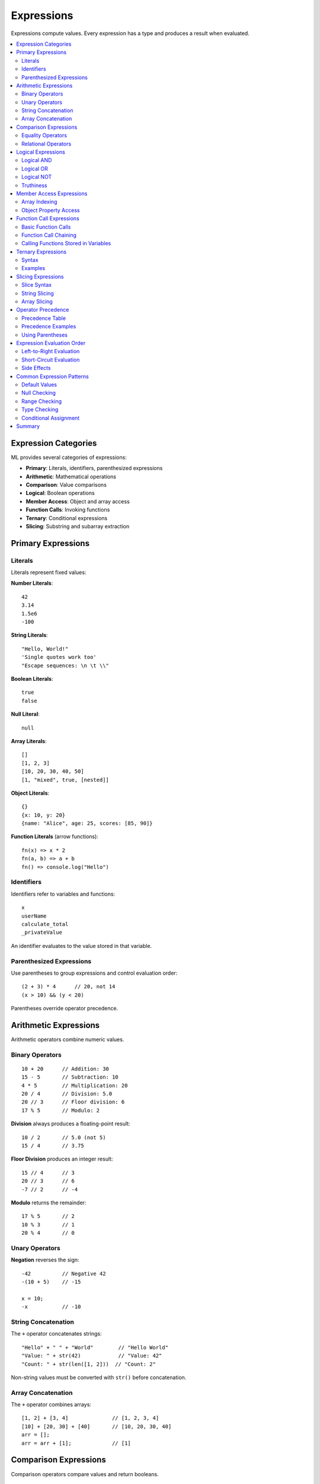 ===========
Expressions
===========

Expressions compute values. Every expression has a type and produces a result when evaluated.

.. contents::
   :local:
   :depth: 2

Expression Categories
=====================

ML provides several categories of expressions:

* **Primary**: Literals, identifiers, parenthesized expressions
* **Arithmetic**: Mathematical operations
* **Comparison**: Value comparisons
* **Logical**: Boolean operations
* **Member Access**: Object and array access
* **Function Calls**: Invoking functions
* **Ternary**: Conditional expressions
* **Slicing**: Substring and subarray extraction

Primary Expressions
===================

Literals
--------

Literals represent fixed values:

**Number Literals**::

    42
    3.14
    1.5e6
    -100

**String Literals**::

    "Hello, World!"
    'Single quotes work too'
    "Escape sequences: \n \t \\"

**Boolean Literals**::

    true
    false

**Null Literal**::

    null

**Array Literals**::

    []
    [1, 2, 3]
    [10, 20, 30, 40, 50]
    [1, "mixed", true, [nested]]

**Object Literals**::

    {}
    {x: 10, y: 20}
    {name: "Alice", age: 25, scores: [85, 90]}

**Function Literals** (arrow functions)::

    fn(x) => x * 2
    fn(a, b) => a + b
    fn() => console.log("Hello")

Identifiers
-----------

Identifiers refer to variables and functions::

    x
    userName
    calculate_total
    _privateValue

An identifier evaluates to the value stored in that variable.

Parenthesized Expressions
--------------------------

Use parentheses to group expressions and control evaluation order::

    (2 + 3) * 4      // 20, not 14
    (x > 10) && (y < 20)

Parentheses override operator precedence.

Arithmetic Expressions
======================

Arithmetic operators combine numeric values.

Binary Operators
----------------

::

    10 + 20      // Addition: 30
    15 - 5       // Subtraction: 10
    4 * 5        // Multiplication: 20
    20 / 4       // Division: 5.0
    20 // 3      // Floor division: 6
    17 % 5       // Modulo: 2

**Division** always produces a floating-point result:

::

    10 / 2       // 5.0 (not 5)
    15 / 4       // 3.75

**Floor Division** produces an integer result::

    15 // 4      // 3
    20 // 3      // 6
    -7 // 2      // -4

**Modulo** returns the remainder::

    17 % 5       // 2
    10 % 3       // 1
    20 % 4       // 0

Unary Operators
---------------

**Negation** reverses the sign::

    -42          // Negative 42
    -(10 + 5)    // -15

    x = 10;
    -x           // -10

String Concatenation
--------------------

The ``+`` operator concatenates strings::

    "Hello" + " " + "World"        // "Hello World"
    "Value: " + str(42)            // "Value: 42"
    "Count: " + str(len([1, 2]))  // "Count: 2"

Non-string values must be converted with ``str()`` before concatenation.

Array Concatenation
-------------------

The ``+`` operator combines arrays::

    [1, 2] + [3, 4]              // [1, 2, 3, 4]
    [10] + [20, 30] + [40]       // [10, 20, 30, 40]
    arr = [];
    arr = arr + [1];             // [1]

Comparison Expressions
======================

Comparison operators compare values and return booleans.

Equality Operators
------------------

::

    10 == 10     // true
    10 == 20     // false
    10 != 20     // true
    10 != 10     // false

**Type Matters**::

    42 == "42"       // false (different types)
    true == 1        // false (different types)
    null == null     // true

Relational Operators
--------------------

::

    10 < 20      // true
    15 > 10      // true
    10 <= 10     // true
    20 >= 30     // false

**String Comparison** (lexicographic order)::

    "apple" < "banana"     // true
    "cat" > "car"          // true
    "hello" == "hello"     // true

**Array Comparison**::

    [1, 2] == [1, 2]       // true
    [1, 2] == [2, 1]       // false

Logical Expressions
===================

Logical operators combine boolean values.

Logical AND
-----------

Returns ``true`` if both operands are truthy::

    true && true      // true
    true && false     // false
    false && true     // false
    false && false    // false

**Short-Circuit Evaluation**: If the left operand is falsy, the right operand is not evaluated::

    x > 0 && y / x > 10   // Safe: y/x only evaluated if x > 0

Logical OR
----------

Returns ``true`` if either operand is truthy::

    true || false     // true
    false || true     // true
    true || true      // true
    false || false    // false

**Short-Circuit Evaluation**: If the left operand is truthy, the right operand is not evaluated::

    hasValue || getDefaultValue()   // getDefaultValue() not called if hasValue is true

Logical NOT
-----------

Inverts a boolean value::

    !true       // false
    !false      // true
    !(x > 10)   // true if x <= 10

Truthiness
----------

Non-boolean values are coerced to boolean in logical contexts:

**Falsy Values**::

    false
    0
    ""           // Empty string
    null
    []           // Empty array

**Truthy Values**::

    true
    42           // Non-zero numbers
    "hello"      // Non-empty strings
    [1, 2]       // Non-empty arrays
    {x: 10}      // All objects
    fn(x) => x   // All functions

Example::

    x = 10;
    if (x) {                    // x is truthy
        console.log("Truthy");
    }

    arr = [];
    if (!arr) {                 // Empty array is falsy
        console.log("Empty");
    }

Member Access Expressions
==========================

Access elements of arrays and properties of objects.

Array Indexing
--------------

Use bracket notation with zero-based indices::

    arr = [10, 20, 30, 40];
    arr[0]      // 10 (first element)
    arr[2]      // 30 (third element)
    arr[3]      // 40 (last element)

**Negative Indices** are not supported in ML. Use positive indices only.

**Nested Arrays**::

    matrix = [[1, 2], [3, 4], [5, 6]];
    matrix[0]       // [1, 2]
    matrix[1][0]    // 3
    matrix[2][1]    // 6

Object Property Access
----------------------

**Dot Notation** for identifier keys::

    person = {name: "Alice", age: 25};
    person.name     // "Alice"
    person.age      // 25

**Bracket Notation** for string keys or computed names::

    person["name"]           // "Alice"

    key = "age";
    person[key]              // 25

**Nested Objects**::

    user = {
        profile: {
            email: "alice@example.com",
            location: {city: "Boston"}
        }
    };

    user.profile.email              // "alice@example.com"
    user.profile.location.city      // "Boston"

**Arrays in Objects**::

    student = {name: "Bob", scores: [85, 90, 78]};
    student.scores[0]       // 85
    student.scores[2]       // 78

**Objects in Arrays**::

    students = [
        {name: "Alice", grade: 85},
        {name: "Bob", grade: 92}
    ];

    students[0].name        // "Alice"
    students[1].grade       // 92

Function Call Expressions
==========================

Invoke functions with arguments.

Basic Function Calls
--------------------

::

    console.log("Hello");
    len([1, 2, 3])
    str(42)
    typeof(value)

**No Arguments**::

    getCurrentTime()
    getRandomNumber()

**Multiple Arguments**::

    add(10, 20)
    substring("hello", 0, 3)
    range(1, 10, 2)

Function Call Chaining
-----------------------

Chain calls on return values::

    str(len([1, 2, 3]))    // "3"

    value = getSomething().process().getResult();

Calling Functions Stored in Variables
--------------------------------------

Functions are first-class values::

    add = fn(a, b) => a + b;
    result = add(10, 20);    // 30

    operations = {
        multiply: fn(a, b) => a * b
    };
    operations.multiply(5, 6);   // 30

Ternary Expressions
===================

The ternary operator provides conditional expressions.

Syntax
------

::

    condition ? value_if_true : value_if_false

The condition is evaluated. If truthy, the first value is returned. Otherwise, the second value is returned.

Examples
--------

**Simple Ternary**::

    age = 20;
    status = age >= 18 ? "adult" : "minor";   // "adult"

**Nested Ternary**::

    score = 85;
    grade = score >= 90 ? "A" :
            score >= 80 ? "B" :
            score >= 70 ? "C" : "F";   // "B"

**In Function Calls**::

    console.log(x > 0 ? "Positive" : "Non-positive");

**Ternary in Expressions**::

    maxValue = a > b ? a : b;
    discount = isPremium ? price * 0.2 : price * 0.1;

Use ternary for simple conditionals. For complex logic, use ``if`` statements instead.

Slicing Expressions
===================

Extract subsequences from strings and arrays.

Slice Syntax
------------

::

    sequence[start:end]
    sequence[start:]
    sequence[:end]
    sequence[:]

* ``start``: Starting index (inclusive)
* ``end``: Ending index (exclusive)
* Omit ``start`` to begin at the start
* Omit ``end`` to continue to the end

String Slicing
--------------

::

    text = "Hello, World!";
    text[0:5]       // "Hello"
    text[7:12]      // "World"
    text[7:]        // "World!"
    text[:5]        // "Hello"
    text[:]         // "Hello, World!" (copy)

Array Slicing
-------------

::

    numbers = [10, 20, 30, 40, 50];
    numbers[1:4]    // [20, 30, 40]
    numbers[2:]     // [30, 40, 50]
    numbers[:3]     // [10, 20, 30]
    numbers[:]      // [10, 20, 30, 40, 50] (copy)

Slicing creates a new sequence without modifying the original.

Operator Precedence
===================

When expressions combine multiple operators, precedence determines evaluation order.

Precedence Table
----------------

From highest to lowest precedence:

.. list-table::
   :widths: 10 40 20 30
   :header-rows: 1

   * - Level
     - Operators
     - Associativity
     - Example
   * - 1
     - ``()`` ``[]`` ``.``
     - Left to right
     - ``arr[i].prop``
   * - 2
     - ``!`` ``-`` (unary)
     - Right to left
     - ``!isActive``
   * - 3
     - ``*`` ``/`` ``//`` ``%``
     - Left to right
     - ``3 * 4 / 2``
   * - 4
     - ``+`` ``-``
     - Left to right
     - ``10 + 20 - 5``
   * - 5
     - ``<`` ``>`` ``<=`` ``>=``
     - Left to right
     - ``x > 10``
   * - 6
     - ``==`` ``!=``
     - Left to right
     - ``a == b``
   * - 7
     - ``&&``
     - Left to right
     - ``a && b``
   * - 8
     - ``||``
     - Left to right
     - ``a || b``
   * - 9
     - ``? :``
     - Right to left
     - ``x > 0 ? 1 : -1``
   * - 10
     - ``=``
     - Right to left
     - ``x = 10``

Precedence Examples
-------------------

**Multiplication before addition**::

    2 + 3 * 4        // 14 (not 20)
    // Evaluated as: 2 + (3 * 4)

**Comparison before logical**::

    x > 10 && y < 20
    // Evaluated as: (x > 10) && (y < 20)

**Member access first**::

    arr[i].value * 2
    // Evaluated as: ((arr[i]).value) * 2

**Ternary has low precedence**::

    x > 0 ? y + 1 : y - 1
    // Evaluated as: x > 0 ? (y + 1) : (y - 1)

Using Parentheses
-----------------

Parentheses override precedence::

    (2 + 3) * 4      // 20
    x > (10 && y)    // Forces evaluation of && first
    (x > 10) && (y < 20)   // Explicit grouping for clarity

Use parentheses liberally for clarity, even when not required by precedence rules.

Expression Evaluation Order
============================

Left-to-Right Evaluation
------------------------

Expressions with the same precedence level evaluate left to right (except for right-associative operators)::

    10 + 20 + 30           // (10 + 20) + 30 = 60
    x.y.z                  // (x.y).z
    func1(func2(func3()))  // func3 first, then func2, then func1

Short-Circuit Evaluation
-------------------------

**Logical AND** (``&&``): If the left operand is falsy, the right operand is not evaluated::

    false && dangerousFunction()   // dangerousFunction() not called

**Logical OR** (``||``): If the left operand is truthy, the right operand is not evaluated::

    true || expensiveComputation()   // expensiveComputation() not called

This is useful for safe conditional evaluation::

    x != 0 && y / x > 10   // Safe: y/x only if x != 0
    value || getDefaultValue()   // Use default if value is falsy

Side Effects
------------

Expressions with side effects (function calls that modify state) evaluate in order::

    console.log("First") + console.log("Second");
    // Prints "First", then "Second"

Function arguments evaluate left to right::

    compute(getValue1(), getValue2(), getValue3());
    // getValue1() executes first, then getValue2(), then getValue3()

Common Expression Patterns
===========================

Default Values
--------------

Use ``||`` to provide default values::

    name = userName || "Guest";
    count = itemCount || 0;

Null Checking
-------------

Check for null before accessing properties::

    result = obj != null ? obj.value : defaultValue;

Range Checking
--------------

Check if a value is within bounds::

    isValid = x >= 0 && x <= 100;
    inRange = value > min && value < max;

Type Checking
-------------

Use ``typeof()`` for type guards::

    isNumber = typeof(value) == "number";
    isArray = typeof(collection) == "array";

Conditional Assignment
----------------------

Assign different values based on conditions::

    discount = isPremium ? 0.2 : isMember ? 0.1 : 0.05;
    status = count == 0 ? "empty" : count == 1 ? "single" : "multiple";

Summary
=======

ML expressions provide:

* **Primary Expressions**: Literals, identifiers, parentheses
* **Arithmetic**: ``+``, ``-``, ``*``, ``/``, ``//``, ``%``
* **Comparison**: ``==``, ``!=``, ``<``, ``>``, ``<=``, ``>=``
* **Logical**: ``&&``, ``||``, ``!`` with short-circuit evaluation
* **Member Access**: ``arr[i]``, ``obj.prop``, ``obj["key"]``
* **Function Calls**: ``func(args)``
* **Ternary**: ``condition ? true_val : false_val``
* **Slicing**: ``sequence[start:end]``
* **Operator Precedence**: Function calls highest, assignment lowest
* **Evaluation Order**: Left-to-right with short-circuiting for logical operators

Understanding operator precedence and evaluation order is essential for writing correct expressions. Use parentheses to make complex expressions clear.

Next, see :doc:`statements` for how expressions form executable statements.
